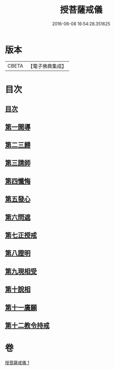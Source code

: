 #+TITLE: 授菩薩戒儀 
#+DATE: 2016-06-08 16:54:28.351625

* 版本
 |     CBETA|【電子佛典集成】|

* 目次
** [[file:KR6k0249_001.txt::001-0354b3][目次]]
** [[file:KR6k0249_001.txt::001-0354b9][第一開導]]
** [[file:KR6k0249_001.txt::001-0354c9][第二三歸]]
** [[file:KR6k0249_001.txt::001-0354c15][第三請師]]
** [[file:KR6k0249_001.txt::001-0355a7][第四懺悔]]
** [[file:KR6k0249_001.txt::001-0355c11][第五發心]]
** [[file:KR6k0249_001.txt::001-0356a1][第六問遮]]
** [[file:KR6k0249_001.txt::001-0356a15][第七正授戒]]
** [[file:KR6k0249_001.txt::001-0356b9][第八證明]]
** [[file:KR6k0249_001.txt::001-0356b14][第九現相受]]
** [[file:KR6k0249_001.txt::001-0356c1][第十說相]]
** [[file:KR6k0249_001.txt::001-0356c23][第十一廣願]]
** [[file:KR6k0249_001.txt::001-0357a15][第十二教令持戒]]

* 卷
[[file:KR6k0249_001.txt][授菩薩戒儀 1]]

